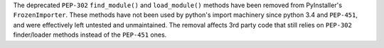 The deprecated ``PEP-302`` ``find_module()`` and ``load_module()``
methods have been removed from PyInstaller's ``FrozenImporter``. These
methods have not been used by python's import machinery since
python 3.4 and ``PEP-451``, and were effectively left untested and
unmaintained. The removal affects 3rd party code that still relies
on ``PEP-302`` finder/loader methods instead of the ``PEP-451`` ones.
